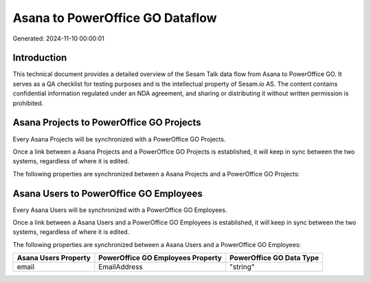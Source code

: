 ================================
Asana to PowerOffice GO Dataflow
================================

Generated: 2024-11-10 00:00:01

Introduction
------------

This technical document provides a detailed overview of the Sesam Talk data flow from Asana to PowerOffice GO. It serves as a QA checklist for testing purposes and is the intellectual property of Sesam.io AS. The content contains confidential information regulated under an NDA agreement, and sharing or distributing it without written permission is prohibited.

Asana Projects to PowerOffice GO Projects
-----------------------------------------
Every Asana Projects will be synchronized with a PowerOffice GO Projects.

Once a link between a Asana Projects and a PowerOffice GO Projects is established, it will keep in sync between the two systems, regardless of where it is edited.

The following properties are synchronized between a Asana Projects and a PowerOffice GO Projects:

.. list-table::
   :header-rows: 1

   * - Asana Projects Property
     - PowerOffice GO Projects Property
     - PowerOffice GO Data Type


Asana Users to PowerOffice GO Employees
---------------------------------------
Every Asana Users will be synchronized with a PowerOffice GO Employees.

Once a link between a Asana Users and a PowerOffice GO Employees is established, it will keep in sync between the two systems, regardless of where it is edited.

The following properties are synchronized between a Asana Users and a PowerOffice GO Employees:

.. list-table::
   :header-rows: 1

   * - Asana Users Property
     - PowerOffice GO Employees Property
     - PowerOffice GO Data Type
   * - email
     - EmailAddress
     - "string"

